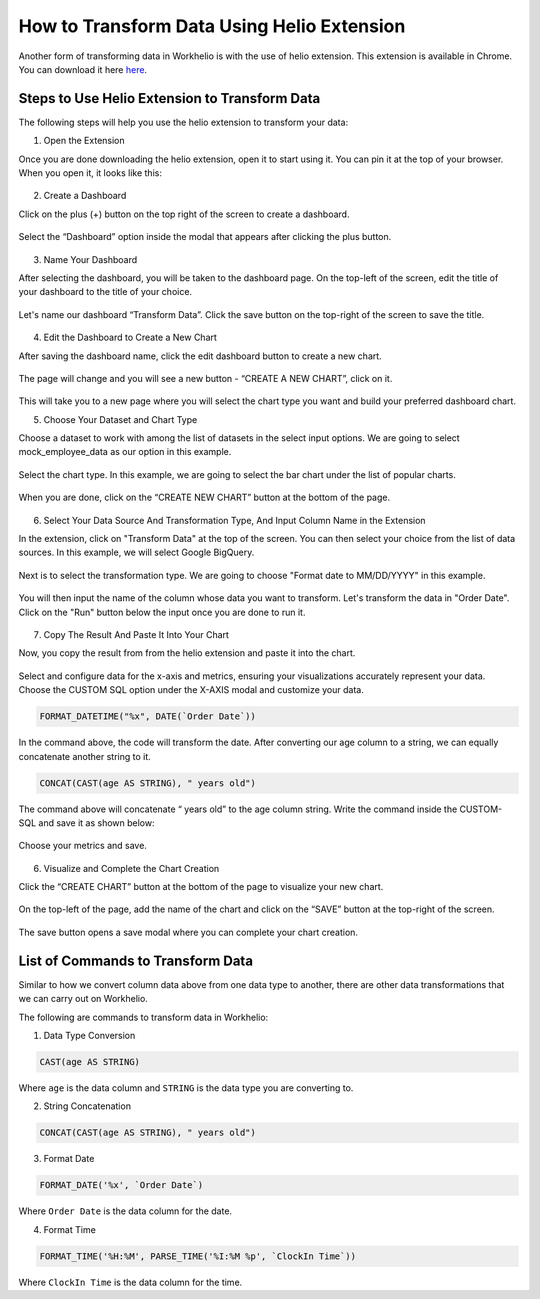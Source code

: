 How to Transform Data Using Helio Extension
===========================================

Another form of transforming data in Workhelio is with the use of helio extension. This extension is available in Chrome. You can download it here `here <https://chromewebstore.google.com/detail/helio-sql-query-assistant/mkiekcaeimlglkkenkfomllindljjihe>`_.   

.. figure:: /_static/images/helio_transform/img_01.png
   :width: 80%
   :align: center
   :alt: Extension Image

.. _steps_to_use_helio_extension_to_transform_data:

Steps to Use Helio Extension to Transform Data
----------------------------------------------

The following steps will help you use the helio extension to transform your data:
  
1. Open the Extension

Once you are done downloading the helio extension, open it to start using it. You can pin it at the top of your browser. When you open it, it looks like this:

.. figure:: /_static/images/helio_transform/img_02.png
   :width: 80%
   :align: center
   :alt: Example Image

  
2. Create a Dashboard

Click on the plus (+) button on the top right of the screen to create a dashboard. 

.. figure:: /_static/images/helio_transform/img_03.png
   :width: 80%
   :align: center
   :alt: Example Image


Select the “Dashboard” option inside the modal that appears after clicking the plus button.

.. figure:: /_static/images/img_002.png
   :width: 80%
   :align: center
   :alt: Example2 Image


.. figure:: /_static/images/img_003.png   
   :width: 80%
   :align: center
   :alt: Example3 Image


3. Name Your Dashboard
    
After selecting the dashboard, you will be taken to the dashboard page. On the top-left of the screen, edit the title of your dashboard to the title of your choice. 

.. figure:: /_static/images/img_004.png
   :width: 80%
   :align: center
   :alt: Example4 Image


Let's name our dashboard “Transform Data”. Click the save button on the top-right of the screen to save the title.

.. figure:: /_static/images/helio_transform/img_04.png
   :width: 80%
   :align: center
   :alt: Example5 Image   


4. Edit the Dashboard to Create a New Chart

After saving the dashboard name, click the edit dashboard button to create a new chart. 

.. figure:: /_static/images/img_006.png
   :width: 80%
   :align: center
   :alt: Example6 Image


The page will change and you will see a new button - “CREATE A NEW CHART”, click on it. 

.. figure:: /_static/images/img_007.png
   :width: 80%
   :align: center
   :alt: Example7 Image


This will take you to a new page where you will select the chart type you want and build your preferred dashboard chart. 

5. Choose Your Dataset and Chart Type

Choose a dataset to work with among the list of datasets in the select input options. We are going to select mock_employee_data as our option in this example. 

.. figure:: /_static/images/img_008.png
   :width: 80%
   :align: center
   :alt: Example8 Image    


Select the chart type. In this example, we are going to select the bar chart under the list of popular charts.

.. figure:: /_static/images/img_009.png
   :width: 80%
   :align: center
   :alt: Example9 Image


When you are done, click on the “CREATE NEW CHART” button at the bottom of the page. 

.. figure:: /_static/images/img_010.png
   :width: 80%
   :align: center
   :alt: Example10 Image

6. Select Your Data Source And Transformation Type, And Input Column Name in the Extension

In the extension, click on "Transform Data" at the top of the screen. You can then select your choice from the list of data sources. In this example, we will select Google BigQuery.  

.. figure:: /_static/images/helio_transform/img_05.png
   :width: 80%
   :align: center
   :alt: Example10 Image

Next is to select the transformation type. We are going to choose "Format date to MM/DD/YYYY" in this example.

.. figure:: /_static/images/helio_transform/img_06.png
   :width: 80%
   :align: center
   :alt: Example10 Image

You will then input the name of the column whose data you want to transform. Let's transform the data in "Order Date". Click on the "Run" button below the input once you are done to run it. 

.. figure:: /_static/images/helio_transform/img_07.png
   :width: 80%
   :align: center
   :alt: Example10 Image

7. Copy The Result And Paste It Into Your Chart 

Now, you copy the result from from the helio extension and paste it into the chart. 

.. figure:: /_static/images/helio_transform/img_08.png
   :width: 80%
   :align: center
   :alt: Example10 Image

Select and configure data for the x-axis and metrics, ensuring your visualizations accurately represent your data. Choose the CUSTOM SQL option under the X-AXIS modal and customize your data. 
    
.. code-block:: SQL

   FORMAT_DATETIME("%x", DATE(`Order Date`))

In the command above, the code will transform the date. After converting our age column to a string, we can equally concatenate another string to it. 

.. code-block:: SQL

   CONCAT(CAST(age AS STRING), " years old")

The command above will concatenate “ years old” to the age column string. Write the command inside the CUSTOM-SQL and save it as shown below:

.. figure:: /_static/images/img_011.png
   :width: 80%
   :align: center
   :alt: Example11 Image


Choose your metrics and save. 

.. figure:: /_static/images/img_012.png
   :width: 80%
   :align: center
   :alt: Example12 Image

6. Visualize and Complete the Chart Creation

Click the “CREATE CHART” button at the bottom of the page to visualize your new chart. 
    
.. figure:: /_static/images/img_013.png
   :width: 80%
   :align: center
   :alt: Example13 Image


.. figure:: /_static/images/img_014.png
   :width: 80%
   :align: center
   :alt: Example14 Image

On the top-left of the page, add the name of the chart and click on the “SAVE” button at the top-right of the screen.

.. figure:: /_static/images/img_015.png
   :width: 80%
   :align: center
   :alt: Example15 Image


The save button opens a save modal where you can complete your chart creation. 

.. figure:: /_static/images/img_016.png
   :width: 80%
   :align: center
   :alt: Example16 Image
    

.. _list_of_commands_to_transform_data:

List of Commands to Transform Data
----------------------------------

Similar to how we convert column data above from one data type to another, there are other data transformations that we can carry out on Workhelio. 

The following are commands to transform data in Workhelio:

1. Data Type Conversion 

.. code-block:: SQL

   CAST(age AS STRING)

Where ``age`` is the data column and ``STRING`` is the data type you are converting to.


2. String Concatenation

.. code-block:: SQL

   CONCAT(CAST(age AS STRING), " years old")


3. Format Date 

.. code-block:: SQL

   FORMAT_DATE('%x', `Order Date`)

Where ``Order Date`` is the data column for the date.


4. Format Time 

.. code-block:: SQL 

   FORMAT_TIME('%H:%M', PARSE_TIME('%I:%M %p', `ClockIn Time`))

Where ``ClockIn Time`` is the data column for the time.
    
  
